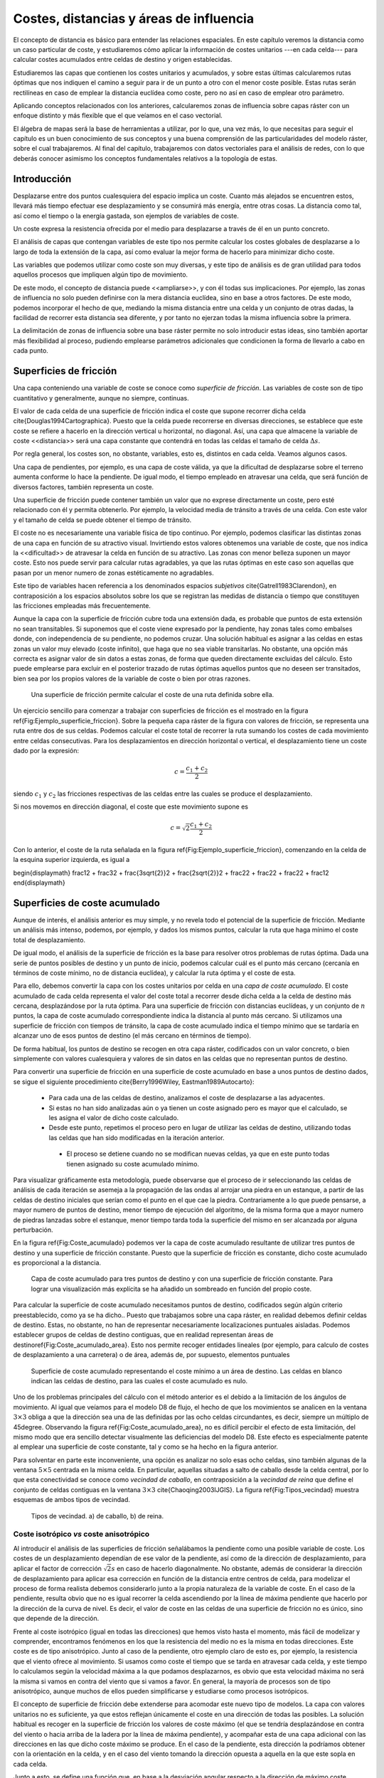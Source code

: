 **********************************************************
Costes, distancias y áreas de influencia
**********************************************************

.. _Costes:


El concepto de distancia es básico para entender las relaciones espaciales. En este capítulo veremos la distancia como un caso particular de coste, y estudiaremos cómo aplicar la información de costes unitarios ---en cada celda--- para calcular costes acumulados entre celdas de destino y origen establecidas. 

Estudiaremos las capas que contienen los costes unitarios y acumulados, y sobre estas últimas calcularemos rutas óptimas que nos indiquen el camino a seguir para ir de un punto a otro con el menor coste posible. Estas rutas serán rectilíneas en caso de emplear la distancia euclídea como coste, pero no así en caso de emplear otro parámetro.

Aplicando conceptos relacionados con los anteriores, calcularemos zonas de influencia sobre capas ráster con un enfoque distinto y más flexible que el que veíamos en el caso vectorial.

El álgebra de mapas será la base de herramientas a utilizar, por lo que, una vez más, lo que necesitas para seguir el capítulo es un buen conocimiento de sus conceptos y una buena comprensión de las particularidades del modelo ráster, sobre el cual trabajaremos. Al final del capítulo, trabajaremos con datos vectoriales para el análisis de redes, con lo que deberás conocer asimismo los conceptos fundamentales relativos a la topología de estas.


Introducción
=====================================================

Desplazarse entre dos puntos cualesquiera del espacio implica un coste. Cuanto más alejados se encuentren estos, llevará más tiempo efectuar ese desplazamiento y se consumirá más energía, entre otras cosas. La distancia como tal, así como el tiempo o la energía gastada, son ejemplos de variables de coste.

Un coste expresa la resistencia ofrecida por el medio para desplazarse a través de él en un punto concreto.

El análisis de capas que contengan variables de este tipo nos permite calcular los costes globales de desplazarse a lo largo de toda la extensión de la capa, así como evaluar la mejor forma de hacerlo para minimizar dicho coste.

Las variables que podemos utilizar como coste son muy diversas, y este tipo de análisis es de gran utilidad para todos aquellos procesos que impliquen algún tipo de movimiento.

De este modo, el concepto de distancia puede <<ampliarse>>, y con él todas sus implicaciones. Por ejemplo, las zonas de influencia no solo pueden definirse con la mera distancia euclídea, sino en base a otros factores. De este modo, podemos incorporar el hecho de que, mediando la misma distancia entre una celda y un conjunto de otras dadas, la facilidad de recorrer esta distancia sea diferente, y por tanto no ejerzan todas la misma influencia sobre la primera.

La delimitación de zonas de influencia sobre una base ráster permite no solo introducir estas ideas, sino también aportar más flexibilidad al proceso, pudiendo emplearse parámetros adicionales que condicionen la forma de llevarlo a cabo en cada punto.

Superficies de fricción
=====================================================

Una capa conteniendo una variable de coste se conoce como *superficie de fricción*. Las variables de coste son de tipo cuantitativo y generalmente, aunque no siempre, continuas.

El valor de cada celda de una superficie de fricción indica el coste que supone recorrer dicha celda \cite{Douglas1994Cartographica}. Puesto que la celda puede recorrerse en diversas direcciones, se establece que este coste se refiere a hacerlo en la dirección vertical u horizontal, no diagonal. Así, una capa que almacene la variable de coste <<distancia>> será una capa constante que contendrá en todas las celdas el tamaño de celda :math:`\Delta s`.

Por regla general, los costes son, no obstante, variables, esto es, distintos en cada celda. Veamos algunos casos.

Una capa de pendientes, por ejemplo, es una capa de coste válida, ya que la dificultad de desplazarse sobre el terreno aumenta conforme lo hace la pendiente. De igual modo, el tiempo empleado en atravesar una celda, que será función de diversos factores, también representa un coste.

Una superficie de fricción puede contener también un valor que no exprese directamente un coste, pero esté relacionado con él y permita obtenerlo. Por ejemplo, la velocidad media de tránsito a través de una celda. Con este valor y el tamaño de celda se puede obtener el tiempo de tránsito.

El coste no es necesariamente una variable física de tipo continuo. Por ejemplo, podemos clasificar las distintas zonas de una capa en función de su atractivo visual. Invirtiendo estos valores obtenemos una variable de coste, que nos indica la <<dificultad>> de atravesar la celda en función de su atractivo. Las zonas con menor belleza suponen un mayor coste. Esto nos puede servir para calcular rutas agradables, ya que las rutas óptimas en este caso son aquellas que pasan por un menor numero de zonas estéticamente no agradables.

Este tipo de variables hacen referencia a los denominados espacios *subjetivos* \cite{Gatrell1983Clarendon}, en contraposición a los espacios  absolutos sobre los que se registran las medidas de distancia o tiempo que constituyen las fricciones empleadas más frecuentemente.


Aunque la capa con la superficie de fricción cubre toda una extensión dada, es probable que puntos de esta extensión no sean transitables. Si suponemos que el coste viene expresado por la pendiente, hay zonas tales como embalses donde, con independencia de su pendiente, no podemos cruzar. Una solución habitual es asignar a las celdas en estas zonas un valor muy elevado (coste infinito), que haga que no sea viable transitarlas. No obstante, una opción más correcta es asignar valor de sin datos a estas zonas, de forma que queden directamente excluidas del cálculo. Esto puede emplearse para excluir en el posterior trazado de rutas óptimas aquellos puntos que no deseen ser transitados, bien sea por los propios valores de la variable de coste o bien por otras razones.

.. figure:: Ejemplo_superficie_friccion.pdf

	Una superficie de fricción permite calcular el coste de una ruta definida sobre ella.


.. _Fig:Ejemplo_superficie_friccion: 


Un ejercicio sencillo para comenzar a trabajar con superficies de fricción es el mostrado en la figura \ref{Fig:Ejemplo_superficie_friccion}. Sobre la pequeña capa ráster de la figura con valores de fricción, se representa una ruta entre dos de sus celdas. Podemos calcular el coste total de recorrer la ruta sumando los costes de cada movimiento entre celdas consecutivas. Para los desplazamientos en dirección horizontal o vertical, el desplazamiento tiene un coste dado por la expresión:

.. math::

	c = \frac{c_1 + c_2}2


siendo :math:`c_1` y :math:`c_2` las fricciones respectivas de las celdas entre las cuales se produce el desplazamiento.

Si nos movemos en dirección diagonal, el coste que este movimiento supone es

.. math::

	c = \sqrt{2}\frac{c_1 + c_2}2


Con lo anterior, el coste de la ruta señalada en la figura \ref{Fig:Ejemplo_superficie_friccion}, comenzando en la celda de la esquina superior izquierda, es igual a 

\begin{displaymath}
\frac12 + \frac32 + \frac{3\sqrt{2}}2 + \frac{2\sqrt{2}}2 + \frac22 + \frac22 + \frac22  + \frac12 
\end{displaymath}

Superficies de coste acumulado
=====================================================

Aunque de interés, el análisis anterior es muy simple, y no revela todo el potencial de la superficie de fricción. Mediante un análisis más intenso, podemos, por ejemplo, y dados los mismos puntos, calcular la ruta que haga mínimo el coste total de desplazamiento. 



De igual modo, el análisis de la superficie de fricción es la base para resolver otros problemas de rutas óptima. Dada una serie de puntos posibles de destino y un punto de inicio, podemos calcular cuál es el punto más cercano (cercanía en términos de coste mínimo, no de distancia euclídea), y calcular la ruta óptima y el coste de esta.

Para ello, debemos convertir la capa con los costes unitarios por celda en una *capa de coste acumulado*. El coste acumulado de cada celda representa el valor del coste total a recorrer desde dicha celda a la celda de destino más cercana, desplazándose por la ruta óptima. Para una superficie de fricción con distancias euclídeas, y un conjunto de :math:`n` puntos, la capa de coste acumulado correspondiente indica la distancia al punto más cercano. Si utilizamos una superficie de fricción con tiempos de tránsito, la capa de coste acumulado indica el tiempo mínimo que se tardaría en alcanzar uno de esos puntos de destino (el más cercano en términos de tiempo).

De forma habitual, los puntos de destino se recogen en otra capa ráster, codificados con un valor concreto, o bien simplemente con valores cualesquiera y valores de sin datos en las celdas que no representan puntos de destino.

Para convertir una superficie de fricción en una superficie de coste acumulado en base a unos puntos de destino dados, se sigue el siguiente procedimiento \cite{Berry1996Wiley, Eastman1989Autocarto}:


	* Para cada una de las celdas de destino, analizamos el coste de desplazarse a las adyacentes.
	* Si estas no han sido analizadas aún o ya tienen un coste asignado pero es mayor que el calculado, se les asigna el valor de dicho coste calculado.
	* Desde este punto, repetimos el proceso pero en lugar de utilizar las celdas de destino, utilizando todas las celdas que han sido modificadas en la iteración anterior.
	 * El proceso se detiene cuando no se modifican nuevas celdas, ya que en este punto todas tienen asignado su coste acumulado mínimo.


Para visualizar gráficamente esta metodología, puede observarse que el proceso de ir seleccionando las celdas de análisis de cada iteración se asemeja a la propagación de las ondas al arrojar una piedra en un estanque, a partir de las celdas de destino iniciales que serían como el punto en el que cae la piedra. Contrariamente a lo que puede pensarse, a mayor numero de puntos de destino, menor tiempo de ejecución del algoritmo, de la misma forma que a mayor numero de piedras lanzadas sobre el estanque, menor tiempo tarda toda la superficie del mismo en ser alcanzada por alguna perturbación.

En la figura \ref{Fig:Coste_acumulado} podemos ver la capa de coste acumulado resultante de utilizar tres puntos de destino y una superficie de fricción constante. Puesto que la superficie de fricción es constante, dicho coste acumulado es proporcional a la distancia.

.. figure:: Coste_acumulado.png

	Capa de coste acumulado para tres puntos de destino y con una superficie de fricción constante. Para lograr una visualización más explícita se ha añadido un sombreado en función del propio coste.


.. _Fig:Coste_acumulado: 


Para calcular la superficie de coste acumulado necesitamos puntos de destino, codificados según algún criterio preestablecido, como ya se ha dicho.. Puesto que trabajamos sobre una capa ráster, en realidad debemos definir celdas de destino. Estas, no obstante, no han de representar necesariamente localizaciones puntuales aisladas. Podemos establecer grupos de celdas de destino contiguas, que en realidad representan áreas de destino\ref{Fig:Coste_acumulado_area}. Esto nos permite recoger entidades lineales (por ejemplo, para calculo de costes de desplazamiento a una carretera) o de área, además de, por supuesto, elementos puntuales  

.. figure:: Coste_acumulado_area.png

	Superficie de coste acumulado representando el coste mínimo a un área de destino. Las celdas en blanco indican las  celdas de destino, para las cuales el coste acumulado es nulo.


.. _Fig:Coste_acumulado_area: 


Uno de los problemas principales del cálculo con el método anterior es el debido a la limitación de los ángulos de movimiento. Al igual que veíamos para el modelo D8 de flujo, el hecho de que los movimientos se analicen en la ventana :math:`3\times 3` obliga a que la dirección sea una de las definidas por las ocho celdas circundantes, es decir, siempre un múltiplo de 45\degree. Observando la figura \ref{Fig:Coste_acumulado_area}, no es difícil percibir el efecto de esta limitación, del mismo modo que era sencillo detectar visualmente las deficiencias del modelo D8. Este efecto es especialmente patente al emplear una superficie de coste constante, tal y como se ha hecho en la figura anterior. 

Para solventar en parte este inconveniente, una opción es analizar no solo esas ocho celdas, sino también algunas de la ventana :math:`5\times5` centrada en la misma celda. En particular, aquellas situadas a salto de caballo desde la celda central, por lo que esta conectividad se conoce como *vecindad de caballo*, en contraposición a la *vecindad de reina* que define el conjunto de celdas contiguas en la ventana :math:`3\times3` \cite{Chaoqing2003IJGIS}. La figura \ref{Fig:Tipos_vecindad} muestra esquemas de ambos tipos de vecindad. 

.. figure:: Tipos_vecindad.pdf

	Tipos de vecindad. a) de caballo, b) de reina.


.. _Fig:Tipos_vecindad: 


Coste isotrópico *vs* coste anisotrópico
--------------------------------------------------------------

Al introducir el análisis de las superficies de fricción señalábamos la pendiente como una posible variable de coste. Los costes de un desplazamiento dependían de ese valor de la pendiente, así como de la dirección de desplazamiento, para aplicar el factor de corrección :math:`\sqrt{2}s` en caso de hacerlo diagonalmente. No obstante, además de considerar la dirección de desplazamiento para aplicar esa corrección en función de la distancia entre centros de celda, para modelizar el proceso de forma realista debemos considerarlo junto a la propia naturaleza de la variable de coste. En el caso de la pendiente, resulta obvio que no es igual recorrer la celda ascendiendo por la línea de máxima pendiente que hacerlo por la dirección de la curva de nivel. Es decir, el valor de coste en las celdas de una superficie de fricción no es único, sino que depende de la dirección.

Frente al coste isotrópico (igual en todas las direcciones) que hemos visto hasta el momento, más fácil de modelizar y comprender, encontramos fenómenos en los que la resistencia del medio no es la misma en todas direcciones. Este coste es de tipo anisotrópico. Junto al caso de la pendiente, otro ejemplo claro de esto es, por ejemplo, la resistencia que el viento ofrece al movimiento. Si usamos como coste el tiempo que se tarda en atravesar cada celda, y este tiempo lo calculamos según la velocidad máxima a la que podamos desplazarnos, es obvio que esta velocidad máxima no será la misma si vamos en contra del viento que si vamos a favor. En general, la mayoría de procesos son de tipo anisotrópico, aunque muchos de ellos pueden simplificarse y estudiarse como procesos isotrópicos. 

El concepto de superficie de fricción debe extenderse para acomodar este nuevo tipo de modelos. La capa con valores unitarios no es suficiente, ya que estos reflejan únicamente el coste en una dirección de todas las posibles. La solución habitual es recoger en la superficie de fricción los valores de coste máximo (el que se tendría desplazándose en contra del viento o hacia arriba de la ladera por la línea de máxima pendiente), y acompañar esta de una capa adicional con las direcciones en las que dicho coste máximo se produce. En el caso de la pendiente, esta dirección la podríamos obtener con la orientación en la celda, y en el caso del viento tomando la dirección opuesta a aquella en la que este sopla en cada celda.

Junto a esto, se define una función que, en base a la desviación angular respecto a la dirección de máximo coste, permite calcular los costes unitarios (fricción efectiva) en cualquier dirección. Con estos elementos ya podemos trabajar sobre la capa, estudiar el coste de una ruta concreta entre dos puntos, o crear una capa de coste acumulado de la misma manera que antes lo hacíamos con una capa de coste unitario isotrópico.

Una posible forma para la función anterior es la siguiente:

.. math::

	c = \frac{c_1 \cos^k(\alpha_1) + c_2\cos^k(\alpha_2)}2


donde :math:`\alpha_1` y :math:`\alpha_2` son las diferencias entre el ángulo en que se produce el movimiento y los ángulos de máximo coste de las celdas, y :math:`k` una constante.

Pueden adaptarse formulaciones más específicas si se conoce cómo modelizar un tipo de movimiento dado. Por ejemplo, la velocidad de propagación del fuego, conocida la velocidad en la dirección de máxima propagación, puede calcularse para las restantes según ciertas expresiones derivadas del análisis y modelización del fuego.

Dados los focos de un incendio, puede calcularse así el tiempo que tardarán en quemar toda el área definida por la superficie de fricción. En este caso, debe considerarse que los puntos no son de destino, sino de partida, con lo que la dirección a considerar es la opuesta. El trayecto cuyo coste se representa en la capa de coste acumulado no es para dicha celda *hasta* el foco más cercano, sino *desde* este.

El caso presentado de la pendiente como factor que condiciona el desplazamiento a pie puede expresarse con más precisión según la siguiente ecuación \cite{Langmuir1984Scot}:

.. math::

	  T= a \Delta S + b \Delta H_1 + c \Delta H_2 + d \Delta H_3


siendo :math:`T` el tiempo empleado en el recorrido, :math:`\Delta S` la distancia recorrida, :math:`\Delta H_1` la distancia vertical recorrida cuesta arriba, :math:`\Delta H_2` la distancia vertical recorrida cuesta abajo con pendiente moderada y :math:`\Delta H_3` la distancia vertical recorrida cuesta abajo en pendiente pronunciada. La pendiente moderada va de 5\degree a 12\degree y la pronunciada es aquella con ángulo mayor de 12\degree. Los valores propuestos de las constantes son \cite{Langmuir1984Scot} :math:`a=0.72, b= 6.0, c= 1.9998, d= -1.9998`.

Calculando la pendiente existente entre dos celdas entre las que se analice el coste, podemos así estimar el tiempo empleado.

En ocasiones, el movimiento no es posible en todas las direcciones. Es decir, en ciertas direcciones el coste es infinito. Por ejemplo, en el caso de modelizar el movimiento de un flujo aplicando un algoritmo como el D8 como veíamos en \ref{Direcciones_flujo}. De las ocho celdas hacia las que puede darse el movimiento, solo una de ellas es posible. Las restantes tendrían un coste infinito, pues el movimiento en esa dirección es inviable. 

Aplicando este concepto es posible calcular una capa de distancias a un cauce, pero que esta distancia no sea euclídea, sino la seguida por el flujo desde cada punto hasta el punto en el que se unen con dicho cauce. Las celdas de cauce son en este caso las celdas de destino.

La figura \ref{Fig:Distancia_cauce} muestra un mapa de distancia euclídea a un cauce, así como otro de distancia hidrológica, pudiendo apreciarse la diferencia entre ambas.

.. figure:: Distancia_cauce.png

	a) Distancia euclídea al cauce, b) distancia hidrológica al cauce.


.. _Fig:Distancia_cauce: 

 

Un problema adicional de trabajar con superficies de fricción anisotrópicas es la combinación de varias fuerzas resistentes.

Si las superficies de fricción son isotrópicas, y son varios los factores que dificultan el desplazamiento, combinar estos es tan sencillo como sumar las capas correspondientes. Si la influencia no es equivalente, pueden normalizarse o bien ponderarse, pero la capa resultante se obtiene con una mera suma y sigue siendo una superficie de fricción isotrópica.

Consideremos ahora el caso de dos variables de coste anisotrópico tales como el viento y la pendiente. En este supuesto no podemos sumarlas, ya que es necesario considerar también las direcciones de coste máximo. Sólo si estas fuesen idénticas podríamos sumarlas y obtener una nueva superficie de fricción, que utilizaríamos con la capa de direcciones de máximo coste de cualquiera de ellas. Este caso, no obstante, es altamente improbable. Incluso puede darse que en un punto el coste máximo de un factor coincida con el mínimo de otro, por ejemplo si el viento sopla pendiente arriba.

El problema estriba en la capa de direcciones, que por contener un parámetro circular tal como se vio al tratar la orientación en \ref{Medidas_derivadas_primer_grado}, no pueden utilizarse las operaciones aritméticas y estadísticas de la forma habitual. Este caso es similar a lo visto en \ref{Estadisticas_lineas}.

Al igual que lo visto entonces, la forma de proceder en este caso en considerar el binomio coste--dirección :math:`(c, \beta)` como un vector y convertirlo en sus componentes en los ejes cartesianos :math:`(x,y)` según las expresiones

.. math::

	x = c \cdot \cos{\beta} \qquad ; \qquad y = c \cdot \sin{\beta}


Las componentes de cada variable de coste sobre los ejes :math:`x` e :math:`y` ya pueden sumarse para obtener dos capas con la componente del coste total en cada eje. Con estas dos capas puede obtenerse el par de capas resultantes con coste máximo y dirección de máxima fricción, aplicando las expresiones

.. math::

	c = \sqrt{x^2 + y^2} \qquad ; \qquad \beta = \tan{\frac{y}{x}}


Estas ya pueden utilizarse para obtener superficies de coste acumulado de la forma antes detallada.

Cálculo de rutas óptimas
=====================================================

.. _Rutas_optimas:

El valor de cada celda en una capa de coste acumulado nos indica el coste mínimo para alcanzar una de las celdas de destino, pero no nos informa de la ruta que implica dicho coste. No obstante, no es difícil calcular dicha ruta.

Para entender mejor la forma de llevar esto a cabo, resulta de interés representar la capa de coste acumulado con una vista tridimensional, empleando el coste como elevación. Visualizar así esta superficie es una forma muy intuitiva de ver lo que representa y cómo utilizarla. La figura \ref{Fig:Coste_acumulado_3D} muestra la capa de coste acumulado, así como una ruta óptima. Se ve que la superficie contiene tantos sumideros como puntos de destino. Estas son las zonas de mínimo coste (coste cero, ya que son los propios puntos de destino), que aparecen con mínima elevación. La ruta va desde el punto de origen hasta el fondo de uno de dichos sumideros.

.. figure:: Coste_acumulado_3D.png

	Representación tridimensional de una capa de coste acumulado y una ruta óptima sobre esta.


.. _Fig:Coste_acumulado_3D: 


La superficie de coste acumulado es en realidad una superficie de potencial, y el desplazamiento entre el punto de origen y el de destino se asemeja mucho, como puede verse en la figura, a la ruta que seguiría un flujo desplazándose hacia aguas abajo si en lugar de coste acumulado fuera elevación el parámetro recogido en la capa. Por tanto podemos utilizar modelos de dirección similares a los mostrados para el caso del análisis hidrológico (\ref{Direcciones_flujo}). En particular, un modelo sencillo como el D8 en el que el flujo se desplaza hacia la máxima pendiente.

Por la propia forma en la que se construye la superficie de coste acumulado, no existen sumideros aparte de las propias celdas de destino, y siempre existe una celda de menor valor alrededor de cualquier otra, excepto en dichas celdas de destino, que son mínimos absolutos.

Zonas de influencia
=====================================================

.. _Zona_influencia_raster:

Como ya sabemos visto, los objetos geográficos tiene influencia sobre su entorno. Un elemento lineal como un río, o uno puntual como una estación de metro presentan una funcionalidad o un comportamiento respecto a su entorno que depende de la distancia.

A lo largo de este capítulo hemos visto que la distancia puede interpretarse como un tipo de coste. Por ello, podemos utilizar otras variables de la misma forma que la distancia para definir zonas de influencia.

Al hacerlo, podemos crear zonas de influencia de dimensión fija, tales como las creadas en forma vectorial según vimos en \ref{Zona_influencia_vectorial}, o, por el contrario, de dimensión variable. Las de dimensión fija pueden tener formas irregulares alrededor del objeto central, ya que esa dimensión ya no es necesariamente en términos de distancia, sino de coste. Cumplen, no obstante, la condición de que todas las celdas en el borde de la zona tiene un mismo valor de coste (del mismo modo que, si empleamos la distancia euclídea, todos los puntos en el límite se encuentran a la misma distancia del objeto central.

En las de dimensión variable, la dimensión de la zona de influencia varía según cada celda de las que conforman el objeto, teniendo cada una una capacidad distinta de ejercer su influencia sobre el medio circundante.

Frente al cálculo de zonas de influencia que vimos para las capas vectoriales, la diferencia estriba en que en este caso no se trata de una operación geométrica, y de que la zona no es <<exacta>>, pues su forma y precisión depende de la resolución de celda.

Zonas de influencia de dimensión fija
--------------------------------------------------------------

.. _Zonas_influencia_dimension_fija:

Para comenzar, la figura \ref{Fig:Zona_influencia_raster} muestra una comparación entre la zona de influencia calculada sobre el trazado del cauce recogido según un modelo vectorial y la misma zona calculada sobre una base ráster. Para calcular esta última se ha creado la capa de coste acumulado tomando el cauce como conjunto de celdas de destino, pero deteniéndose el algoritmo una vez que se alcanza un umbral de distancia dado. También puede calcularse de la forma habitual, y después reclasificando todas aquellas celdas con distancia mayor que el umbral para asignarles valor de sin datos.

.. figure:: Zona_influencia_raster.png

	Comparación entre a) zona de influencia en formato vectorial y b) zona de influencia en formato ráster.


.. _Fig:Zona_influencia_raster: 


La primera diferencia apreciable es que la zona de influencia en el caso ráster viene limitada a la capa de entrada en la que se contienen las entidades. En general los SIG operan de este modo, y al efectuar un proceso de álgebra de mapas la salida ráster coincide en dimensiones y tamaño de celda con la entrada. En el caso vectorial no existe restricción espacial alguna, y la zona de influencia puede <<crecer>> más allá de los límites de la capa de entrada.

Una segunda diferencia la encontramos en el hecho de que, además del límite de la zona de influencia, cuando esta se calcula en formato ráster existe además información en el interior de la misma. Dicha información puede servirnos para cuantificar la influencia existente dentro del área definida. Nótese en este sentido que la influencia es, por regla general, inversamente proporcional al coste, ya que cuanto más costoso sea llegar a una zona desde un punto de destino, menos influencia existirá del uno sobre el otro, así como del otro sobre el uno.

Por otra parte, este mismo proceso lo podemos realizar utilizando otras superficies de fricción, sean isotrópicas o anisotrópicas, sin estar limitados al caso de la distancia euclídea. En el caso vectorial, este cálculo no es posible desarrollarlo, ya que se trata de un proceso meramente geométrico sin el concurso de capas adicionales de fricción. Por ejemplo, la figura \ref{Fig:Zona_influencia_dist_hidro} muestra la misma zona de influencia anterior, con la misma distancia máxima, pero en este caso se trata de una distancia hidrológica en lugar de una euclídea.

.. figure:: Zona_influencia_dist_hidro.png

	Zona de influencia de un cauce basada en distancia hidrológica.


.. _Fig:Zona_influencia_dist_hidro: 


Otro ejemplo lo encontramos en la figura \ref{Fig:Zona_influencia_especie}, la cual representa el espacio que se supone ocupado por una determinada especie. A partir de tres puntos donde se ha detectado la presencia de dicha especie, asignando por simplicidad un coste constante a las zonas circundantes en función de su vegetación, y estimando un coste máximo a superar por un individuo de dicha especie en una jornada, se calcula la superficie de coste acumulado y se delimita la zona de influencia. Fuera de esta, es improbable encontrar individuos. 

Este análisis puede realizarse de forma similar con datos vectoriales, pero en ese caso se dispone únicamente de dos clases: o el punto esta dentro de la zona de influencia o no. En el caso ráster, no obstante, tenemos una medida de la distancia en cada celda, que sin duda es también una medida de la probabilidad de encontrar un individuo, ya que resulta lógico pensar que en los puntos más cerca del borde la probabilidad es menor que en puntos más centrales. 

.. figure:: Zona_influencia_especie.png

	Zona de influencia de una especie dada su área de residencia y un coste máximo de desplazamiento.


.. _Fig:Zona_influencia_especie: 


Pueden calcularse también las zonas de influencia de una manera similar a la vectorial, únicamente delimitando el contorno en función de la distancia euclídea y sin aplicar los conceptos de creación de capas de coste acumulado. En este caso basta tomar todas aquellas celdas que constituyen los objetos centrales (las celdas de destino en el caso del análisis de coste) y marcar con un valor establecido las celdas circundantes a una distancia menor que la distancia de influencia escogida. Se trataría de un análisis focal con una ventana de análisis circular de radio igual a la distancia de influencia, en la que los valores dentro de esta reciben todos el mismo valor. Obviamente, los resultados que pueden obtenerse de este modo son más limitados que aplicando toda la potencia del análisis de costes.

Zonas de influencia de dimensión variable
-------------------------------------------------------------- 

.. _Zonas_influencia_dimension_variable:

Al realizar el cálculo de una zona de influencia de dimensión fija, establecemos un umbral de coste acumulado, a partir del cual consideramos que no existe tal influencia. Todos los elementos en el limite del área delimitada tienen el mismo valor de coste acumulado. En ocasiones, no obstante, lo interesante para definir la influencia de un elemento geográfico puede no ser el coste acumulado desde el mismo a las celdas del entorno, sino el propio coste unitario de dichas celdas, o bien otro valor asociado a las mismas, no necesariamente un coste.

Con estos planteamientos podemos definir zonas de influencia de dimensión variable, en las cuales las celdas fronterizas no cumplen ningún requisito relativo al coste acumulado que se da en las mismas.

Para ver un primer ejemplo considérese el siguiente supuesto: se dispone de una carretera y una capa de pendientes. Por la carretera los vehículos circulan sin dificultad, y fuera de ella, los vehículos todo--terreno pueden hacerlo siempre que la pendiente no sea superior al 5\%. Tratemos de calcular la zona de influencia de la carretera, es decir, la zona que es accesible con un vehículo todo terreno.

Podemos abordar el problema como un problema de costes habitual. Tomando la superficie de fricción, reclasificamos todos los valores por encima de nuestro umbral del 5\% y les asignamos valor de sin datos para indicar que no son transitables. Despues, calculamos la superficie de coste acumulado, tomando las celdas de carretera como celdas de destino (Figura \ref{Fig:Zona_influencia_vehiculo}). No todas las celdas con pendiente inferior al 5\% forman parte del área de influencia, ya que, aunque el vehículo puede transitarlas, algunas no puede alcanzarlas, y quedan como <<islas>>. 

El modelo de coste, pese a incluir la pendiente, es en esta ocasión isotrópico, ya que el vehículo no puede desplazarse por zonas con pendiente superior al umbral, con independencia de la dirección en la que lo haga.

.. figure:: Zona_influencia_vehiculo.png

	Zona de influencia (en azul) de una vía (en rojo) , suponiendo que es posible el desplazamiento desde esta siempre que la pendiente no supere el 5\%. En el fondo, mapa de pendientes. Tonalidades más oscuras indican mayor pendiente.


.. _Fig:Zona_influencia_vehiculo: 


Asimismo, no es necesario aplicar ningún umbral a esta capa de coste acumulado, ya que no es ese parámetro el que define la zona de influencia. Si la carretera esta rodeada a ambos lados por zonas completamente llanas, la zona de influencia se extenderá indefinidamente, ya que el coste acumulado no es relevante en este caso. Lo utilizamos simplemente para incorporar la conectividad de las distintas celdas transitables con la vía central. Es por ello que el mapa de la figura \ref{Fig:Zona_influencia_vehiculo} solo marca la zona de influencia sin incorporar los valores interiores de coste acumulado (en este caso pendiente acumulada), ya que no son de interés.

Podemos añadir más complejidad al modelo utilizando un umbral variable. Por ejemplo, sea un cauce del cual conocemos, en cada una de sus celdas el valor de su calado en un evento extremo. El cauce viene definido como una estructura lineal de una única celda de ancho, pero con estos datos vamos a tratar definir el área realmente ocupada por el agua en ese evento. Esto es, el área de inundación.

Modelizar hidráulicamente un cauce en un supuesto como el presentado es mucho más complejo que lo que vamos a ver, y se requieren más datos, pero podemos plantear una primera aproximación al estudio de ese área de inundación, pues no deja de ser una zona de influencia.

Si en el caso del vehículo teníamos un umbral fijo, ahora este umbral es variable y depende del calado. Como muestra la figura \ref{Fig:Influencia_calado}, para una elevación :math:`z` en la celda de cauce y un calado :math:`h`, el agua podrá inundar aquellas celdas contiguas con elevación menor que :math:`z+h`. Si tomamos la capa de calado y le sumamos el MDE, tendremos una capa de cauces en las que sus celdas representan los puntos de destino\footnote{Si asumimos que las celdas sin calado (aquellas que estén fuera de cauce) tienen un valor de sin datos, al sumar las dos capas, y como se dijo en \ref{Funciones_focales}, todas estas celdas tendrán valor de sin datos en la capa resultante, independientemente del valor de elevación que tengan en el MDE. 

Por ello, esta nueva capa también nos servirá como capa puntos de destino según la codificación habitual}, y además cada una de ellas contiene el valor de umbral. Es decir, que al operar según se explicó anteriormente para crear la capa de coste acumulado, el umbral dependerá de la celda concreta desde la que nos venimos desplazando. Las celdas por debajo del umbral son viables, mientras que las superiores, no. Este modelo es similar al que planteábamos al analizar la distancia hidrológica, solo que en este caso el umbral que aplicamos no es sobre el coste acumulado, sino que lo usamos para calcular en cada celda los costes unitarios. Para aquellas celdas que superan dicho umbral, el coste es infinito. Para las restantes, nulo.

.. figure:: Influencia_calado.pdf

	El calado :math:`h` define la inundabilidad de las zonas circundantes al cauce, en función de la elevación de estas. En rojo, celda central del cauce. 


.. _Fig:Influencia_calado: 


%La figura \ref{Fig:Zona_influencia_calado} muestra el resultado de lo anterior. Una vez más, se representa únicamente el conjunto de celdas ocupadas por la zona de influencia, sin valores interiores.
%
%.. figure:: Dijkstra.pdf

	Ejemplo de aplicación del algoritmo de Dijkstra para cálculo de rutas de mínimo coste. De izquierda a derecha, etapas sucesivas de asignación de coste por nodos (Adaptado de Wikipedia).


.. _Fig:Dijkstra: 


La descripción original del algoritmo puede consultarse en \cite{Dijkstra1959NumMath}. Para el lector interesado en profundizar sobre esta materia, un buen compendio de algoritmos de cálculo de rutas óptimas puede encontrarse en \cite{Gallo1988Annals}.

Existen numerosos cálculos relacionados con las redes y la teoría de grafos cuya importancia dentro del ámbito SIG es notable. Uno de los más conocidos es el problema del árbol mínimo de recubrimiento, más habitualmente denotado por su nombre en inglés: \extr{minimum spanning tree} (MST). Dado un conjunto de puntos, este árbol representa el mínimo conjunto de líneas que permite conectar todos esos puntos. Es decir, el problema del MST implica crear una red que aporte conectividad a un conjunto dado de puntos, teniendo esa red la mínima longitud posible. }

Este problema clásico en la teoría de grafos (y por tanto también muy estudiado al igual que los relativos al cálculo de rutas mínimas que acabamos de ver) tiene numerosas aplicaciones cuando se traslada al campo del análisis geográfico. Por ejemplo, permite calcular la red de canalizaciones necesaria para abastecer a una serie de puntos, minimizando el gasto en tuberías. 

La figura \ref{Fig:MST} presenta un ejemplo de uno de estos árboles.

El problema puede resolverse considerando distancia euclídea, o bien teniendo en cuenta que los puntos se encuentran conectados por una red, con un coste dado entre cada par de ellos. En este segundo caso, la obtención del MST implica la reducción de la red original que los conecta, eliminando tramos hasta lograr el conjunto mínimo de ellos que mantiene la conectividad.

De entre los múltiples algoritmos existentes para resolver este problema, los de Prim\cite{Prim1957Bell} y Kruskal\cite{Kruskal1956AMS} son los más habituales. Los propuestos originalmente por el matemático checo Otakar Boruvka constituyen la base para gran parte de las formulaciones más elaboradas. Pueden encontrarse en \cite{Nesetril2001DMATH} 

Puesto que se obtiene como resultado un árbol y este es un grafo de tipo acíclico, la ausencia de ciclos (circuitos cerrados) garantiza que no existan tramos <<redundantes>> en la red. Por esta razón, la estructura de árbol es la adecuada para minimizar la longitud de la red. Desde la perspectiva de su aplicación real, no obstante, un árbol no es la forma más ventajosa de conectar una serie de puntos, ya que la conectividad es reducida y puede perderse si se pierde una de las conexiones (en otras palabras, si se rompe una tubería, habría puntos que no estarían abastecidos, y no resultaría posible abastecerles por otra vía).


.. figure:: MST.pdf

	Árbol mínimo de recubrimiento para un conjunto de puntos.


.. _Fig:MST: 


Una solución más adecuada es optar por una estructura que trate de reducir la longitud total de la red, pero garantizando una conectividad más robusta. El MST guarda mucha relación con una estructura que ya conocemos, la triangulación de Delaunay, ya que se forma como un subconjunto de las líneas que conforman esta (puede consultarse por ejemplo\cite{Cheriton1976SIAM} para ver detalles acerca del algoritmo de cálculo del MST a partir de la triangulación). Si de ese conjunto total de la triangulación se toman las líneas del MST y algunas adicionales, pueden obtenerse estructuras que solucionan de manera óptima el problema de conectar un conjunto de puntos con un diseño de red robusto. Un ejemplo de ésto son las denominadas redes de Gabriel \cite{Gabriel1969SZ}. }

También en cierta forma relacionado con los problemas anteriores, un enunciado clásico con gran aplicación en el ámbito SIG es el conocido como *problema del viajante* o TSP\footnote{\extr{Travelling Salesman Problem}}. Dado un conjunto de puntos, se trata de calcular la forma de visitar todos ellos en un orden dado y regresando al punto inicial, de tal modo que el recorrido total tenga la mínima longitud posible.

Este problema es uno de los problemas más conocidos dentro del campo de la optimización combinatoria, y se se encuadra dentro de los conocidos como *NP--Hard*. La forma más directa y simple de resolver este problema es probar todas las posibles rutas y elegir la más corta. Sin embargo, debido al crecimiento exponencial del número de posibilidades, este planteamiento es inviable, y se ha de optar por métodos de resolución aproximada. Dado el grado de estudio este problema, estas soluciones son muy variadas, y existe bibliografía muy abundante al respecto. Pueden consultarse más sobre formas de resolución del TSP en \cite{webTSP}.

En relación con los SIG y, particularmente, con el tema de este apartado, el problema del viajante cobra interés cuando se considera, al igual que ya veíamos para el MST, que las distancias entre los distintos puntos no han de ser necesariamente euclídeas, sino que pueden ser distancias a través de una red. Así, si una persona ha de visitar un número dado de emplazamientos dentro de una ciudad desplazándose en un automóvil, el orden óptimo en que debe hacerlo es el que se obtendría como solución al problema del viajante para dichas localizaciones, y tomando las distancias entre estas como distancias por las calles de la propia ciudad.

Independientemente de la métrica empleada para calcular la distancia entre puntos, la solución del problema se puede realizar empleando la misma metodología.

En la figura \ref{Fig:TSP} puede verse el circuito óptimo para el conjunto de puntos empleado en el ejemplo anterior de la figura \ref{Fig:MST}.

.. figure:: TSP.pdf

	Solución al problema del viajante para un conjunto de puntos.


.. _Fig:TSP: 


Para concluir este apartado, comentar que el concepto de *buffer* vectorial puede extenderse si disponemos de una red sobre la que calcular distancias, haciéndolos más similares a los que hemos visto para el caso ráster, donde la anchura de estos era variable y no se presentaba la característica simetría de los que vimos en el capítulo \ref{Operaciones_geometricas}. Sobre dicha red, podemos calcular puntos a una distancia dada, y con ellos crear el polígono que delimita la zona de influencia. 

La figura \ref{Fig:Buffer_vectorial_red} muestra una red viaria con costes asociados, y una posible zona de influencia basada en dichos costes en lugar de en distancia euclídea.

.. figure:: Buffer_vectorial_red.png

	Zona de influencia de un punto considerando distancias sobre una red en lugar de distancia euclídea.


.. _Fig:Buffer_vectorial_red: 


Resumen
=====================================================

Las superficies de fricción contienen valores de coste que expresan la resistencia que presenta una celda a ser recorrida. Estos costes pueden reflejar muchos distintos factores, siendo la distancia uno de ellos.

Con una superficie de fricción y un conjunto de puntos de destino, se calculan capas de coste acumulado. Empleando estas es posible calcular rutas óptimas que nos definen la ruta de menor coste desde un punto dado hasta el punto de destino más cercano (en términos de coste).

Empleando las ideas del análisis de coste se definen zonas de influencia tanto de dimensión fija como de dimensión variable, y puede estudiarse asimismo la influencia conjunta de una serie de elementos geográficos sobre el entorno inmediato de estos.

Aunque el análisis de costes y superficies de fricción es un análisis con elementos ráster, las redes vectoriales con topología permiten un análisis distinto para calcular rutas óptimas entre puntos dados de dichas redes.

%\bibliographystyle{unsrt}
%\bibliography{../../Libro_SIG}